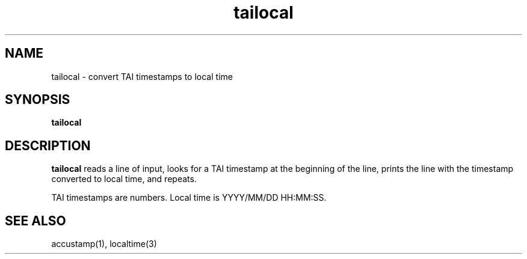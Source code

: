 .TH tailocal 1
.SH NAME
tailocal \- convert TAI timestamps to local time
.SH SYNOPSIS
.B tailocal
.SH DESCRIPTION
.B tailocal
reads a line of input,
looks for a TAI timestamp at the beginning of the line,
prints the line with the timestamp converted to local time,
and repeats.

TAI timestamps are numbers.
Local time is YYYY/MM/DD HH:MM:SS.
.SH "SEE ALSO"
accustamp(1),
localtime(3)
